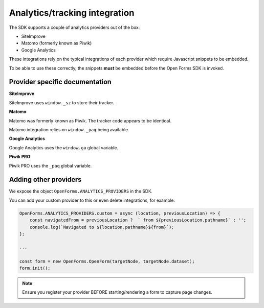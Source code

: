 .. _developers_sdk_analytics:

==============================
Analytics/tracking integration
==============================

The SDK supports a couple of analytics providers out of the box:

- SiteImprove
- Matomo (formerly known as Piwik)
- Google Analytics

These integrations rely on the typical integrations of each provider which require
Javascript snippets to be embedded.

To be able to use these correctly, the snippets **must** be embedded before the
Open Forms SDK is invoked.

Provider specific documentation
===============================

**SiteImprove**

SiteImprove uses ``window._sz`` to store their tracker.

**Matomo**

Matomo was formerly known as Piwik. The tracker code appears to be identical.

Matomo integration relies on ``window._paq`` being available.

**Google Analytics**

Google Analytics uses the ``window.ga`` global variable.

**Piwik PRO**

Piwik PRO uses the ``_paq`` global variable.

Adding other providers
======================

We expose the object ``OpenForms.ANALYTICS_PROVIDERS`` in the SDK.

You can add your custom provider to this or even delete integrations, for example:

.. code-block:: js

    OpenForms.ANALYTICS_PROVIDERS.custom = async (location, previousLocation) => {
        const navigatedFrom = previousLocation ?  ` from ${previousLocation.pathname}` : '';
        console.log(`Navigated to ${location.pathname}${from}`);
    };

    ...

    const form = new OpenForms.OpenForm(targetNode, targetNode.dataset);
    form.init();

.. note::

   Ensure you register your provider BEFORE starting/rendering a form to capture page
   changes.
